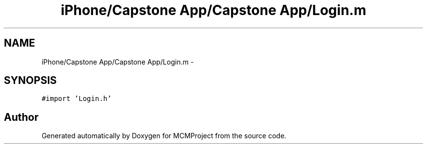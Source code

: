 .TH "iPhone/Capstone App/Capstone App/Login.m" 3 "Thu Feb 21 2013" "Version 01" "MCMProject" \" -*- nroff -*-
.ad l
.nh
.SH NAME
iPhone/Capstone App/Capstone App/Login.m \- 
.SH SYNOPSIS
.br
.PP
\fC#import 'Login\&.h'\fP
.br

.SH "Author"
.PP 
Generated automatically by Doxygen for MCMProject from the source code\&.
